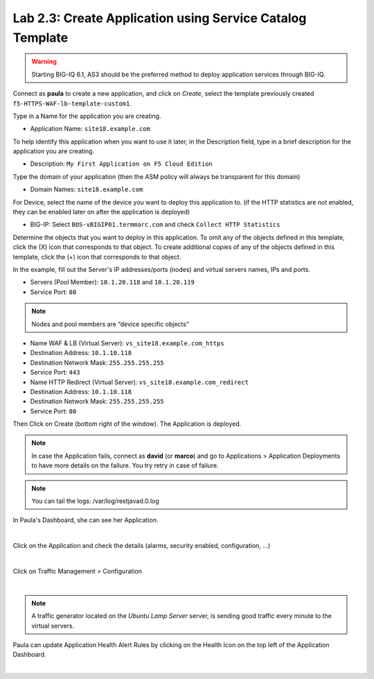 Lab 2.3: Create Application using Service Catalog Template
----------------------------------------------------------
.. warning:: Starting BIG-IQ 6.1, AS3 should be the preferred method to deploy application services through BIG-IQ.

Connect as **paula** to create a new application, and click on *Create*, select the template previously created ``f5-HTTPS-WAF-lb-template-custom1``.

Type in a Name for the application you are creating.

- Application Name: ``site18.example.com``

To help identify this application when you want to use it later, in the Description field, type in a brief description for the application you are creating.

- Description: ``My First Application on F5 Cloud Edition``

Type  the domain of your application (then the ASM policy will always be transparent for this domain)

- Domain Names: ``site18.example.com``

For Device, select the name of the device you want to deploy this application to. (if the HTTP statistics are not enabled, they can be enabled later on after the application is deployed)

- BIG-IP: Select ``BOS-vBIGIP01.termmarc.com`` and check ``Collect HTTP Statistics``

.. image:: ../pictures/module2/img_module2_lab3_1.png
  :align: center
  :scale: 50%

Determine the objects that you want to deploy in this application.
To omit any of the objects defined in this template, click the  (X) icon that corresponds to that object.
To create additional copies of any of the objects defined in this template, click the  (+) icon that corresponds to that object.

In the example, fill out the Server's IP addresses/ports (nodes) and virtual servers names, IPs and ports.

- Servers (Pool Member): ``10.1.20.118`` and ``10.1.20.119``
- Service Port: ``80``

.. note:: Nodes and pool members are “device specific objects”

- Name WAF & LB (Virtual Server): ``vs_site18.example.com_https``
- Destination Address: ``10.1.10.118``
- Destination Network Mask: ``255.255.255.255``
- Service Port: ``443``

- Name HTTP Redirect (Virtual Server): ``vs_site18.example.com_redirect``
- Destination Address: ``10.1.10.118``
- Destination Network Mask: ``255.255.255.255``
- Service Port: ``80``

.. image:: ../pictures/module2/img_module2_lab3_2.png
  :align: center
  :scale: 50%

Then Click on Create (bottom right of the window).
The Application is deployed.

.. image:: ../pictures/module2/img_module2_lab3_3.png
  :align: center
  :scale: 50%

.. note:: In case the Application fails, connect as **david** (or **marco**) and go to Applications > Application Deployments to have more details on the failure. You try retry in case of failure.

.. note:: You can tail the logs: /var/log/restjavad.0.log

In Paula's Dashboard, she can see her Application.

.. image:: ../pictures/module2/img_module2_lab3_4.png
  :align: center
  :scale: 50%

|

Click on the Application and check the details (alarms, security enabled, configuration, ...)

.. image:: ../pictures/module2/img_module2_lab3_5.png
  :align: center
  :scale: 50%

|

Click on Traffic Management > Configuration

.. image:: ../pictures/module2/img_module2_lab3_6.png
  :align: center
  :scale: 50%

|

.. note:: A traffic generator located on the *Ubuntu Lamp Server* server, is sending good traffic every minute to the virtual servers.

Paula can update Application Health Alert Rules by clicking on the Health Icon on the top left of the Application Dashboard.

.. image:: ../pictures/module2/img_module2_lab3_7.png
  :align: center
  :scale: 50%

|

.. image:: ../pictures/module2/img_module2_lab3_8.png
  :align: center
  :scale: 50%
